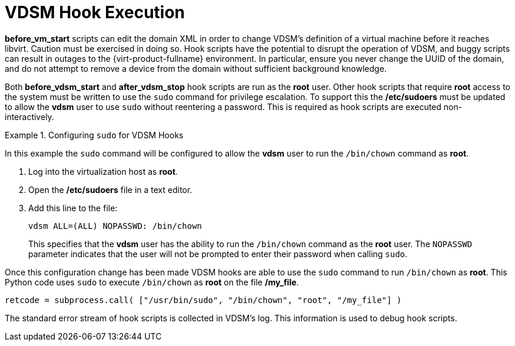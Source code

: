 :_content-type: PROCEDURE
[id="VDSM_hooks_execution"]
= VDSM Hook Execution

*before_vm_start* scripts can edit the domain XML in order to change VDSM's definition of a virtual machine before it reaches libvirt. Caution must be exercised in doing so. Hook scripts have the potential to disrupt the operation of VDSM, and buggy scripts can result in outages to the {virt-product-fullname} environment. In particular, ensure you never change the UUID of the domain, and do not attempt to remove a device from the domain without sufficient background knowledge.

Both *before_vdsm_start* and *after_vdsm_stop* hook scripts are run as the *root* user. Other hook scripts that require *root* access to the system must be written to use the `sudo` command for privilege escalation. To support this the */etc/sudoers* must be updated to allow the *vdsm* user to use `sudo` without reentering a password. This is required as hook scripts are executed non-interactively.

.Configuring `sudo` for VDSM Hooks
====
In this example the `sudo` command will be configured to allow the *vdsm* user to run the `/bin/chown` command as *root*.

. Log into the virtualization host as *root*.
. Open the */etc/sudoers* file in a text editor.
. Add this line to the file:
+
[source,terminal,subs="normal"]
----
vdsm ALL=(ALL) NOPASSWD: /bin/chown
----
+
This specifies that the *vdsm* user has the ability to run the `/bin/chown` command as the *root* user. The `NOPASSWD` parameter indicates that the user will not be prompted to enter their password when calling `sudo`.

Once this configuration change has been made VDSM hooks are able to use the `sudo` command to run `/bin/chown` as *root*. This Python code uses `sudo` to execute `/bin/chown` as *root* on the file */my_file*.

[source,terminal,subs="normal"]
----
retcode = subprocess.call( ["/usr/bin/sudo", "/bin/chown", "root", "/my_file"] )
----
====

The standard error stream of hook scripts is collected in VDSM's log. This information is used to debug hook scripts.
